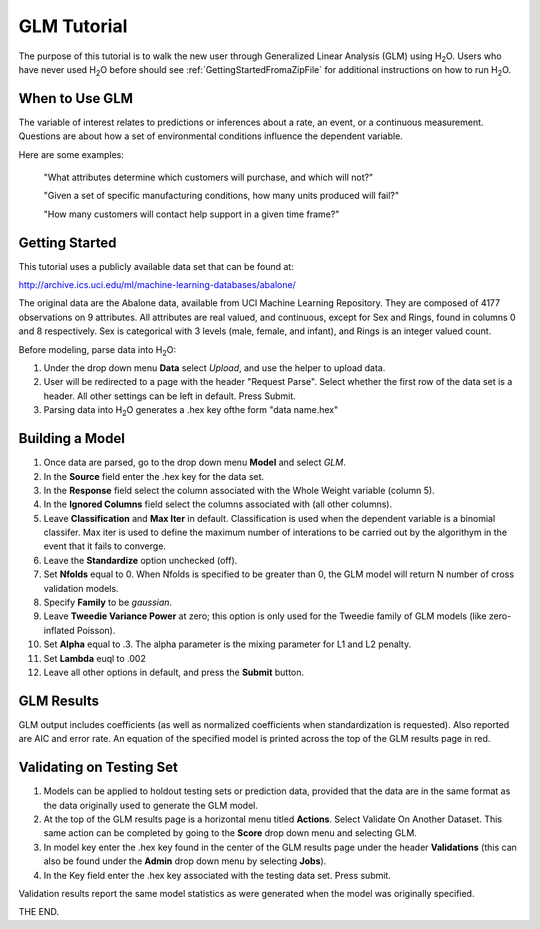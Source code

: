 GLM Tutorial
==============

The purpose of this tutorial is to walk the new user through 
Generalized Linear Analysis (GLM)  using   H\ :sub:`2`\ O.  
Users who have never used H\ :sub:`2`\ O before should see
:ref:`GettingStartedFromaZipFile` for additional instructions on how
to run H\ :sub:`2`\ O.


When to Use GLM
"""""""""""""""
The variable of interest relates to predictions or
inferences about a rate, an event, or a continuous
measurement. Questions are about how a set of environmental 
conditions influence the dependent variable. 

Here are some examples: 
  
  "What attributes determine which customers will purchase, and which will not?"

  "Given a set of specific manufacturing conditions, how many units
  produced will fail?"

  "How many customers will contact help support in a given time
  frame?"

  

Getting Started
"""""""""""""""
This tutorial uses a publicly available data set that can be found at:

http://archive.ics.uci.edu/ml/machine-learning-databases/abalone/ 

The original data are the Abalone data, available from UCI
Machine Learning Repository. They are composed of 4177 observations on
9 attributes. All attributes are real valued, and continuous,
except for Sex and Rings, found in columns 0 and 8 respectively. 
Sex is categorical with 3 levels (male, female, and infant), and Rings
is an integer valued count. 

Before modeling, parse data into H\ :sub:`2`\ O: 

#. Under the drop down menu **Data** select *Upload*, and use the helper to
   upload data.  


#. User will be redirected to a page with the header "Request
   Parse". Select whether the first row of the data set is a
   header. All other settings can be left in default. Press Submit. 


#. Parsing data into H\ :sub:`2`\ O generates a .hex key ofthe form  "data name.hex"
 

.. image:: GLMparse.png
   :width: 100%



Building a Model
""""""""""""""""

#. Once data are parsed, go to the drop down menu **Model** and
   select *GLM*. 


#. In the **Source** field enter the .hex key for the data set. 


#. In the **Response** field select the column associated with the Whole Weight
   variable (column 5). 


#. In the **Ignored Columns** field select the columns associated with  (all other columns). 

#. Leave **Classification** and **Max Iter** in default. Classification is
   used when the dependent variable is a binomial classifer. Max iter
   is used to define the maximum number of interations to be carried
   out by the algorithym in the event that it fails to converge. 

#. Leave the **Standardize** option unchecked (off). 


#. Set **Nfolds** equal to 0. When Nfolds is specified to be greater
   than 0, the GLM model will return N number of cross validation
   models. 

#. Specify **Family** to be *gaussian*. 

#. Leave **Tweedie Variance Power** at zero; this option is only used
   for the Tweedie family of GLM models (like zero-inflated Poisson). 

#. Set **Alpha** equal to .3. The alpha parameter is the mixing
   parameter for L1 and L2 penalty.


#. Set **Lambda** euql to .002

#. Leave all other options in default, and press the **Submit**
   button. 


.. image:: GLMrequest.png
   :width: 100%



GLM Results
"""""""""""

GLM output includes coefficients (as well as normalized coefficients when
standardization is requested). Also reported are AIC and
error rate. An equation of the specified model is printed across the top
of the GLM results page in red. 



.. image:: GLMoutput.png
   :width: 100%



Validating on Testing Set
"""""""""""""""""""""""""
#. Models can be applied to holdout testing sets or prediction data,
   provided that the data are in the same format as the data
   originally used to generate the GLM model. 

#. At the top of the GLM results page is a horizontal menu titled
   **Actions**. Select Validate On Another Dataset. This same action can
   be completed by going to the **Score** drop down menu and selecting
   GLM.
 

#. In model key enter the .hex key found in the center of the GLM
   results page under the header **Validations** (this can also be found
   under the **Admin** drop down menu by selecting **Jobs**). 


#. In the Key field enter the .hex key associated with the testing
   data set. Press submit. 


Validation results report the same model statistics as were generated
when the model was originally specified.

.. image:: GLMvresults.png
   :width: 100%


THE END. 



